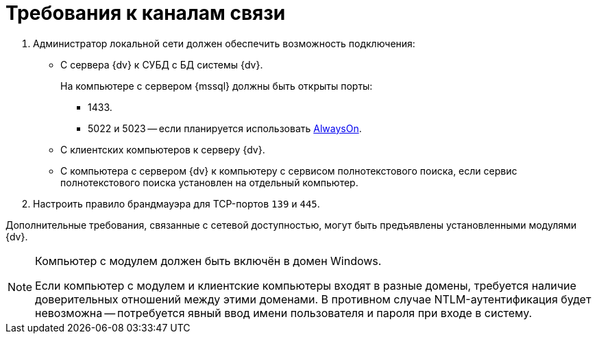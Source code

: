 = Требования к каналам связи

. Администратор локальной сети должен обеспечить возможность подключения:
+
* С сервера {dv} к СУБД с БД системы {dv}.
+
На компьютере с сервером {mssql} должны быть открыты порты:
+
** 1433.
** 5022 и 5023 -- если планируется использовать xref:console:db-always-on.adoc[AlwaysOn].
+
* С клиентских компьютеров к серверу {dv}.
* С компьютера с сервером {dv} к компьютеру с сервисом полнотекстового поиска, если сервис полнотекстового поиска установлен на отдельный компьютер.
+
. Настроить правило брандмауэра для TCP-портов `139` и `445`.

Дополнительные требования, связанные с сетевой доступностью, могут быть предъявлены установленными модулями {dv}.

[NOTE]
====
Компьютер с модулем должен быть включён в домен Windows.

Если компьютер с модулем и клиентские компьютеры входят в разные домены, требуется наличие доверительных отношений между этими доменами. В противном случае NTLM-аутентификация будет невозможна -- потребуется явный ввод имени пользователя и пароля при входе в систему.
====
